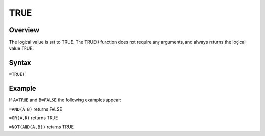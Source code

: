 ====
TRUE
====

Overview
--------

The logical value is set to TRUE. The TRUE() function does not require any arguments, and always returns the logical value TRUE.

Syntax
------

``=TRUE()``

Example
-------

If ``A=TRUE`` and ``B=FALSE`` the following examples appear:

``=AND(A,B)`` returns FALSE

``=OR(A,B)`` returns TRUE

``=NOT(AND(A,B))`` returns TRUE 
